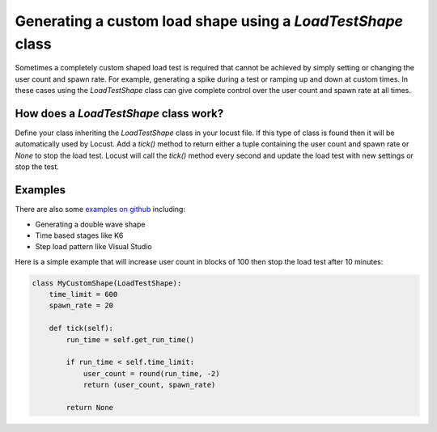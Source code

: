 .. _generating-custom-load-shape:

============================================================
Generating a custom load shape using a `LoadTestShape` class
============================================================

Sometimes a completely custom shaped load test is required that cannot be achieved by simply setting or changing the user count and spawn rate. For example, generating a spike during a test or ramping up and down at custom times. In these cases using the `LoadTestShape` class can give complete control over the user count and spawn rate at all times.

How does a `LoadTestShape` class work?
---------------------------------------------

Define your class inheriting the `LoadTestShape` class in your locust file. If this type of class is found then it will be automatically used by Locust. Add a `tick()` method to return either a tuple containing the user count and spawn rate or `None` to stop the load test. Locust will call the `tick()` method every second and update the load test with new settings or stop the test.

Examples
---------------------------------------------

There are also some `examples on github <https://github.com/locustio/locust/tree/master/examples/custom_shape>`_ including:

- Generating a double wave shape
- Time based stages like K6
- Step load pattern like Visual Studio

Here is a simple example that will increase user count in blocks of 100 then stop the load test after 10 minutes:

.. code-block:: python

    class MyCustomShape(LoadTestShape):
        time_limit = 600
        spawn_rate = 20
        
        def tick(self):
            run_time = self.get_run_time()

            if run_time < self.time_limit:
                user_count = round(run_time, -2)
                return (user_count, spawn_rate)

            return None
